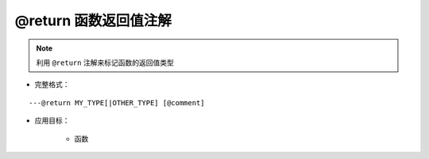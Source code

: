 @return 函数返回值注解
--------------------------------

.. note::

    利用 ``@return`` 注解来标记函数的返回值类型

* 完整格式：

::

    ---@return MY_TYPE[|OTHER_TYPE] [@comment]

* 应用目标：

    + 函数
    
    .. code-block:: lua
        :linenos:
        :emphasize-lines: 1

        ---@return Car|Ship
        local function create()
            ...
        end

        ---此时car_or_ship类型可以不用@type标记，EmmyLua已通过create函数的推断出了类型
        local car_or_ship = create()
    
    .. code-block:: lua
        :linenos:
        :emphasize-lines: 1

        ---@return Car
        function factory:create()
            ...
        end
